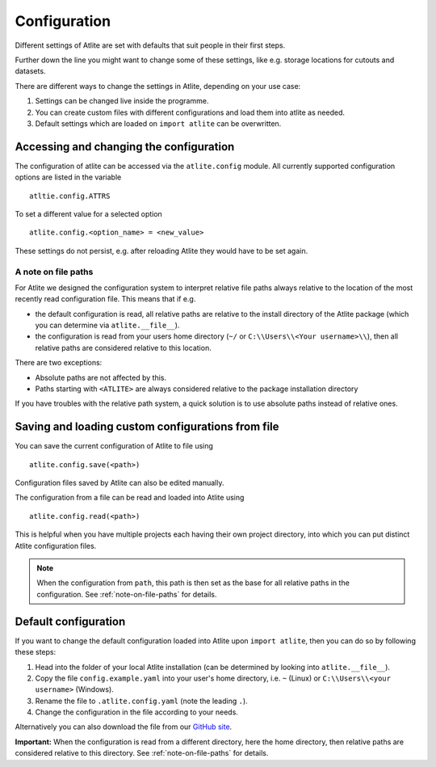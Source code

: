 #############
Configuration
#############

Different settings of Atlite are set with defaults that
suit people in their first steps.

Further down the line you might want to change some of these
settings, like e.g. storage locations for cutouts and datasets.

There are different ways to change the settings in Atlite, depending
on your use case:

1. Settings can be changed live inside the programme.
2. You can create custom files with different configurations and load
   them into atlite as needed.
3. Default settings which are loaded on ``import atlite`` can be overwritten.


Accessing and changing the configuration
========================================

The configuration of atlite can be accessed via the ``atlite.config`` module.
All currently supported configuration options are listed in the variable ::

    atltie.config.ATTRS

To set a different value for a selected option ::

    atlite.config.<option_name> = <new_value>

These settings do not persist, e.g. after reloading Atlite they would have to
be set again.


.. _note-on-file-paths:

A note on file paths
--------------------

For Atlite we designed the configuration system to interpret relative file
paths always relative to the location of the most recently read configuration
file.
This means that if e.g.

* the default configuration is read, all relative paths
  are relative to the install directory of the Atlite package
  (which you can determine via ``atlite.__file__``).
* the configuration is read from your users home directory
  (``~/`` or ``C:\\Users\\<Your username>\\``), then all relative paths
  are considered relative to this location.

There are two exceptions:

* Absolute paths are not affected by this.
* Paths starting with ``<ATLITE>`` are always considered relative to 
  the package installation directory

If you have troubles with the relative path system, a quick solution
is to use absolute paths instead of relative ones.


Saving and loading custom configurations from file
==================================================

You can save the current configuration of Atlite to file using ::

    atlite.config.save(<path>)

Configuration files saved by Atlite can also be edited manually.

The configuration from a file can be read and loaded into Atlite using ::

    atlite.config.read(<path>)

This is helpful when you have multiple projects each having their
own project directory, into which you can put distinct Atlite configuration files.

.. note:: 
    When the configuration from ``path``, this path is then set as the base for
    all relative paths in the configuration.
    See  :ref:`note-on-file-paths` for details.


Default configuration
=====================

If you want to change the default configuration loaded into Atlite upon
``import atlite``, then you can do so by following these steps:

1. Head into the folder of your local Atlite installation
   (can be determined by looking into ``atlite.__file__``).
2. Copy the file ``config.example.yaml`` into your user's home directory,
   i.e. ``~`` (Linux) or ``C:\\Users\\<your username>`` (Windows).
3. Rename the file to ``.atlite.config.yaml`` (note the leading ``.``).
4. Change the configuration in the file according to your needs.

Alternatively you can also download the file from our `GitHub site <https://github.com/PyPsa/atlite>`_.

**Important:**
When the configuration is read from a different directory, here the 
home directory, then relative paths are considered relative to this
directory.
See  :ref:`note-on-file-paths` for details.